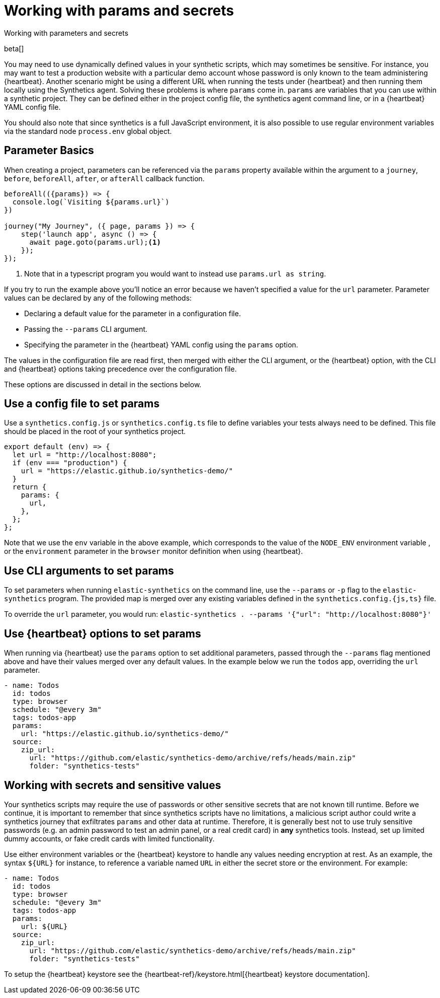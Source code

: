 [[synthetics-params-secrets]]
// lint ignore params
= Working with params and secrets

++++
<titleabbrev>Working with parameters and secrets</titleabbrev>
++++

beta[]

You may need to use dynamically defined values in your synthetic scripts, which may sometimes be sensitive. 
For instance, you may want to test a production website with a particular demo account whose password is only known to the team administering {heartbeat}. 
Another scenario might be using a different URL when running the tests under {heartbeat} and then running them locally using the Synthetics agent.
Solving these problems is where `params` come in. `params` are variables that you can use within a synthetic project. 
They can be defined either in the project config file, the synthetics agent command line, or in a {heartbeat} YAML config file.

You should also note that since synthetics is a full JavaScript environment, it is also possible to use regular environment variables via
the standard node `process.env` global object.

[discrete]
[[synthetics-basic-params]]
== Parameter Basics

When creating a project, parameters can be referenced via the `params` property available within the 
argument to a `journey`, `before`, `beforeAll`, `after`, or `afterAll` callback function.

[source,js]
----
beforeAll(({params}) => {
  console.log(`Visiting ${params.url}`)
})

journey("My Journey", ({ page, params }) => {
    step('launch app', async () => {
      await page.goto(params.url);<1>
    });
});
----
<1> Note that in a typescript program you would want to instead use `params.url as string`.

If you try to run the example above you'll notice an error because we haven't specified a value for the `url` parameter.
Parameter values can be declared by any of the following methods:

* Declaring a default value for the parameter in a configuration file.
* Passing the `--params` CLI argument. 
* Specifying the parameter in the {heartbeat} YAML config using the `params` option.

The values in the configuration file are read first, then merged with either the CLI argument, or the {heartbeat}
option, with the CLI and {heartbeat} options taking precedence over the configuration file.

These options are discussed in detail in the sections below.

[discrete]
[[synthetics-dynamic-configs]]
// lint ignore params
== Use a config file to set params

Use a `synthetics.config.js` or `synthetics.config.ts` file to define variables your tests always need to be defined. 
This file should be placed in the root of your synthetics project. 

[source,js]
----
export default (env) => {
  let url = "http://localhost:8080";
  if (env === "production") {
    url = "https://elastic.github.io/synthetics-demo/"
  }
  return {
    params: {
      url,
    },
  };
};
----

Note that we use the `env` variable in the above example, which corresponds to the value of the `NODE_ENV` environment variable
, or the `environment` parameter in the `browser` monitor definition when using {heartbeat}. 

[discrete]
[[synthetics-cli-params]]
// lint ignore params
== Use CLI arguments to set params

To set parameters when running `elastic-synthetics` on the command line, use the `--params` or `-p` flag to the `elastic-synthetics` program. The provided map is merged over any existing variables defined in the `synthetics.config.{js,ts}` file.

To override the `url` parameter, you would run: `elastic-synthetics . --params '{"url": "http://localhost:8080"}'`

[discrete]
[[synthetics-hb-params]]
// lint ignore params
== Use {heartbeat} options to set params

When running via {heartbeat} use the `params` option to set additional parameters, passed through the `--params` flag
mentioned above and have their values merged over any default values. In the example below we run the `todos` app, overriding the `url`
parameter.

[source,yaml]
----
- name: Todos
  id: todos
  type: browser
  schedule: "@every 3m"
  tags: todos-app
  params:
    url: "https://elastic.github.io/synthetics-demo/"
  source:
    zip_url:
      url: "https://github.com/elastic/synthetics-demo/archive/refs/heads/main.zip"
      folder: "synthetics-tests"
----

[discrete]
[[synthetics-secrets-sensitive]]
== Working with secrets and sensitive values

Your synthetics scripts may require the use of passwords or other sensitive secrets that are not known till runtime. Before we continue, it is 
important to remember that since synthetics scripts have no limitations, a malicious script author could write a synthetics journey that 
exfiltrates `params` and other data at runtime. Therefore, it is generally best not to use truly sensitive passwords (e.g. an admin password to test an admin
panel, or a real credit card) in *any* synthetics tools. Instead, set up limited dummy accounts, or fake credit cards with limited functionality.

Use either environment variables or the {heartbeat} keystore to handle any values needing encryption at rest. 
As an example, the syntax `${URL}` for instance, to reference a variable named `URL` in either the secret store or the environment. For example: 

[source,yaml]
----
- name: Todos
  id: todos
  type: browser
  schedule: "@every 3m"
  tags: todos-app
  params:
    url: ${URL}
  source:
    zip_url:
      url: "https://github.com/elastic/synthetics-demo/archive/refs/heads/main.zip"
      folder: "synthetics-tests"
----

To setup the {heartbeat} keystore see the {heartbeat-ref}/keystore.html[{heartbeat} keystore documentation]. 
